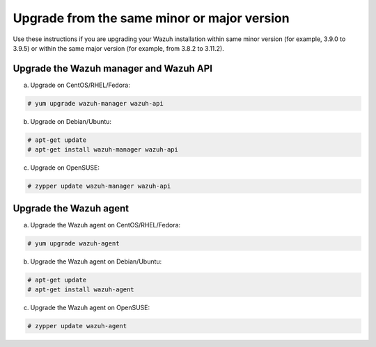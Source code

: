 .. Copyright (C) 2019 Wazuh, Inc.

.. _upgrading_same_minor_or_major:

Upgrade from the same minor or major version
============================================

Use these instructions if you are upgrading your Wazuh installation within same minor version (for example, 3.9.0 to 3.9.5)
or within the same major version (for example, from 3.8.2 to 3.11.2).

Upgrade the Wazuh manager and Wazuh API
---------------------------------------

a) Upgrade on CentOS/RHEL/Fedora:

.. code-block:: console

    # yum upgrade wazuh-manager wazuh-api

b) Upgrade on Debian/Ubuntu:

.. code-block:: console

    # apt-get update
    # apt-get install wazuh-manager wazuh-api

c) Upgrade on OpenSUSE:

.. code-block:: console

    # zypper update wazuh-manager wazuh-api


Upgrade the Wazuh agent
-----------------------

a) Upgrade the Wazuh agent on CentOS/RHEL/Fedora:

.. code-block:: console

    # yum upgrade wazuh-agent

b) Upgrade the Wazuh agent on Debian/Ubuntu:

.. code-block:: console

    # apt-get update
    # apt-get install wazuh-agent

c) Upgrade the Wazuh agent on OpenSUSE:

.. code-block:: console

    # zypper update wazuh-agent
